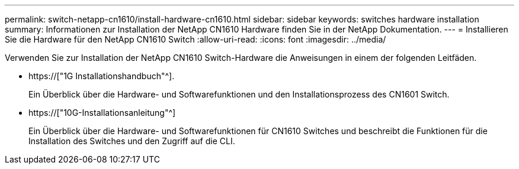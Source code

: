 ---
permalink: switch-netapp-cn1610/install-hardware-cn1610.html 
sidebar: sidebar 
keywords: switches hardware installation 
summary: Informationen zur Installation der NetApp CN1610 Hardware finden Sie in der NetApp Dokumentation. 
---
= Installieren Sie die Hardware für den NetApp CN1610 Switch
:allow-uri-read: 
:icons: font
:imagesdir: ../media/


[role="lead"]
Verwenden Sie zur Installation der NetApp CN1610 Switch-Hardware die Anweisungen in einem der folgenden Leitfäden.

* https://["1G Installationshandbuch"^].
+
Ein Überblick über die Hardware- und Softwarefunktionen und den Installationsprozess des CN1601 Switch.

* https://["10G-Installationsanleitung"^]
+
Ein Überblick über die Hardware- und Softwarefunktionen für CN1610 Switches und beschreibt die Funktionen für die Installation des Switches und den Zugriff auf die CLI.


